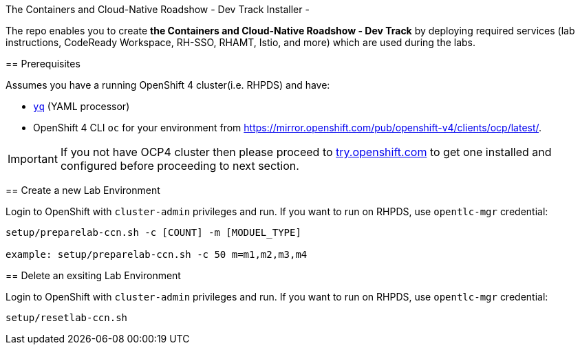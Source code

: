 The Containers and Cloud-Native Roadshow 
- Dev Track Installer -
=========

The repo enables you to create **the Containers and Cloud-Native Roadshow - Dev Track**
by deploying required services (lab instructions, CodeReady Workspace, RH-SSO, RHAMT, Istio, and more) which are used during the labs.

== Prerequisites

Assumes you have a running OpenShift 4 cluster(i.e. RHPDS) and have:

- https://github.com/mikefarah/yq[`yq`] (YAML processor)
- OpenShift 4 CLI `oc` for your environment from https://mirror.openshift.com/pub/openshift-v4/clients/ocp/latest/.

[IMPORTANT]
====
If you not have OCP4 cluster then please proceed to https://try.openshift.com[try.openshift.com] to get one installed and configured before proceeding to next section.
====

== Create a new Lab Environment

Login to OpenShift with `cluster-admin` privileges and run. If you want to run on RHPDS, use `opentlc-mgr` credential:

[source, none]
```
setup/preparelab-ccn.sh -c [COUNT] -m [MODUEL_TYPE]

example: setup/preparelab-ccn.sh -c 50 m=m1,m2,m3,m4
```

== Delete an exsiting Lab Environment

Login to OpenShift with `cluster-admin` privileges and run. If you want to run on RHPDS, use `opentlc-mgr` credential:

[source, none]
```
setup/resetlab-ccn.sh
```